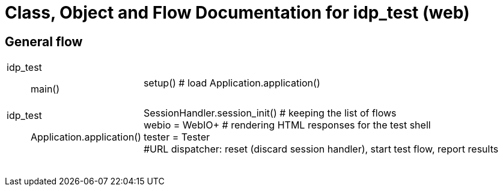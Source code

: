 # Class, Object and Flow Documentation for idp_test (web)

## General flow

[width="100%", cols=".<5a,.<50a"]
|===
|idp_test::
main()
|
setup()  # load
Application.application()

|idp_test::
Application.application()
|
SessionHandler.session_init()  # keeping the list of flows +
webio = WebIO+ # rendering HTML responses for the test shell +
tester = Tester +
#URL dispatcher: reset (discard session handler), start test flow, report results

||
||
||
||
||
||
||
||
|===
